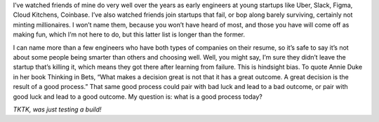 .. title: What is the rational approach to today's startup lottery?
.. slug: valuations_mar2022
.. date: 2022-03-30 09:03:00 UTC-05:00
.. tags: jobs
.. category: 
.. link: 
.. description: 
.. type: text

I’ve watched friends of mine do very well over the years as early engineers at young startups like Uber, Slack, Figma, Cloud Kitchens, Coinbase. I’ve also watched friends join startups that fail, or bop along barely surviving, certainly not minting millionaires. I won’t name them, because you won’t have heard of most, and those you have will come off as making fun, which I’m not here to do, but this latter list is longer than the former.

I can name more than a few engineers who have both types of companies on their resume, so it’s safe to say it’s not about some people being smarter than others and choosing well. Well, you might say, I’m sure they didn’t leave the startup that’s killing it, which means they got there after learning from failure. This is hindsight bias. To quote Annie Duke in her book Thinking in Bets, “What makes a decision great is not that it has a great outcome. A great decision is the result of a good process.” That same good process could pair with bad luck and lead to a bad outcome, or pair with good luck and lead to a good outcome. My question is: what is a good process today?

*TKTK, was just testing a build!*